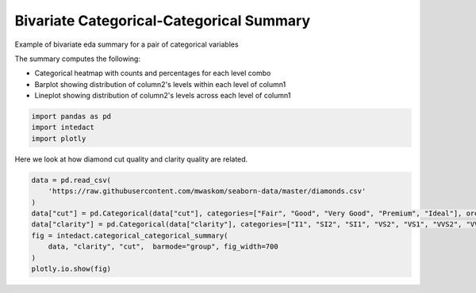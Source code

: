 
.. DO NOT EDIT.
.. THIS FILE WAS AUTOMATICALLY GENERATED BY SPHINX-GALLERY.
.. TO MAKE CHANGES, EDIT THE SOURCE PYTHON FILE:
.. "auto_examples/bivariate_summaries/plot_bivariate_categorical_categorical_summary.py"
.. LINE NUMBERS ARE GIVEN BELOW.

.. only:: html

    .. note::
        :class: sphx-glr-download-link-note

        Click :ref:`here <sphx_glr_download_auto_examples_bivariate_summaries_plot_bivariate_categorical_categorical_summary.py>`
        to download the full example code

.. rst-class:: sphx-glr-example-title

.. _sphx_glr_auto_examples_bivariate_summaries_plot_bivariate_categorical_categorical_summary.py:


Bivariate Categorical-Categorical Summary
=======

Example of bivariate eda summary for a pair of categorical variables

The summary computes the following:

- Categorical heatmap with counts and percentages for each level combo
- Barplot showing distribution of column2's levels within each level of column1
- Lineplot showing distribution of column2's levels across each level of column1

.. GENERATED FROM PYTHON SOURCE LINES 13-17

.. code-block:: default

    import pandas as pd
    import intedact
    import plotly








.. GENERATED FROM PYTHON SOURCE LINES 18-20

Here we look at how diamond cut quality and clarity quality are related.


.. GENERATED FROM PYTHON SOURCE LINES 20-31

.. code-block:: default


    data = pd.read_csv(
        'https://raw.githubusercontent.com/mwaskom/seaborn-data/master/diamonds.csv'
    )
    data["cut"] = pd.Categorical(data["cut"], categories=["Fair", "Good", "Very Good", "Premium", "Ideal"], ordered=True)
    data["clarity"] = pd.Categorical(data["clarity"], categories=["I1", "SI2", "SI1", "VS2", "VS1", "VVS2", "VVS1", "IF"],  ordered=True)
    fig = intedact.categorical_categorical_summary(
        data, "clarity", "cut",  barmode="group", fig_width=700
    )
    plotly.io.show(fig)




.. raw:: html
    :file: images/sphx_glr_plot_bivariate_categorical_categorical_summary_001.html






.. rst-class:: sphx-glr-timing

   **Total running time of the script:** ( 0 minutes  0.538 seconds)


.. _sphx_glr_download_auto_examples_bivariate_summaries_plot_bivariate_categorical_categorical_summary.py:


.. only :: html

 .. container:: sphx-glr-footer
    :class: sphx-glr-footer-example



  .. container:: sphx-glr-download sphx-glr-download-python

     :download:`Download Python source code: plot_bivariate_categorical_categorical_summary.py <plot_bivariate_categorical_categorical_summary.py>`



  .. container:: sphx-glr-download sphx-glr-download-jupyter

     :download:`Download Jupyter notebook: plot_bivariate_categorical_categorical_summary.ipynb <plot_bivariate_categorical_categorical_summary.ipynb>`


.. only:: html

 .. rst-class:: sphx-glr-signature

    `Gallery generated by Sphinx-Gallery <https://sphinx-gallery.github.io>`_
